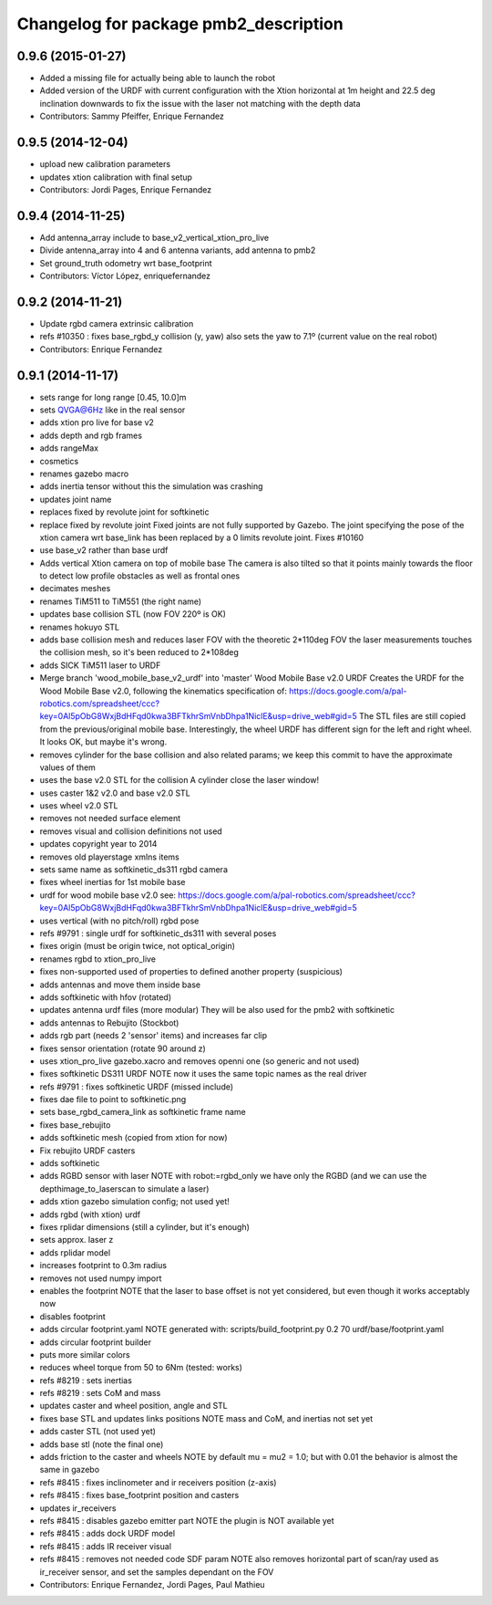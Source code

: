 ^^^^^^^^^^^^^^^^^^^^^^^^^^^^^^^^^^^^^
Changelog for package pmb2_description
^^^^^^^^^^^^^^^^^^^^^^^^^^^^^^^^^^^^^

0.9.6 (2015-01-27)
------------------
* Added a missing file for actually being able to launch the robot
* Added version of the URDF with current configuration with the Xtion horizontal at 1m height and 22.5 deg inclination downwards to fix the issue with the laser not matching with the depth data
* Contributors: Sammy Pfeiffer, Enrique Fernandez

0.9.5 (2014-12-04)
------------------
* upload new calibration parameters
* updates xtion calibration with final setup
* Contributors: Jordi Pages, Enrique Fernandez

0.9.4 (2014-11-25)
------------------
* Add antenna_array include to base_v2_vertical_xtion_pro_live
* Divide antenna_array into 4 and 6 antenna variants, add antenna to pmb2
* Set ground_truth odometry wrt base_footprint
* Contributors: Víctor López, enriquefernandez

0.9.2 (2014-11-21)
------------------
* Update rgbd camera extrinsic calibration
* refs #10350 : fixes base_rgbd_y collision (y, yaw)
  also sets the yaw to 7.1º (current value on the real robot)
* Contributors: Enrique Fernandez

0.9.1 (2014-11-17)
------------------
* sets range for long range [0.45, 10.0]m
* sets QVGA@6Hz like in the real sensor
* adds xtion pro live for base v2
* adds depth and rgb frames
* adds rangeMax
* cosmetics
* renames gazebo macro
* adds inertia tensor
  without this the simulation was crashing
* updates joint name
* replaces fixed by revolute joint for softkinetic
* replace fixed by revolute joint
  Fixed joints are not fully supported by Gazebo. The joint specifying the pose of the xtion camera wrt base_link has been replaced by a 0 limits revolute joint. Fixes #10160
* use base_v2 rather than base urdf
* Adds vertical Xtion camera on top of mobile base
  The camera is also tilted so that it points mainly towards the floor to detect low profile obstacles as well as frontal ones
* decimates meshes
* renames TiM511 to TiM551 (the right name)
* updates base collision STL (now FOV 220º is OK)
* renames hokuyo STL
* adds base collision mesh and reduces laser FOV
  with the theoretic 2*110deg FOV the laser measurements touches
  the collision mesh, so it's been reduced to 2*108deg
* adds SICK TiM511 laser to URDF
* Merge branch 'wood_mobile_base_v2_urdf' into 'master'
  Wood Mobile Base v2.0 URDF
  Creates the URDF for the Wood Mobile Base v2.0, following the kinematics specification of:
  https://docs.google.com/a/pal-robotics.com/spreadsheet/ccc?key=0Al5pObG8WxjBdHFqd0kwa3BFTkhrSmVnbDhpa1NiclE&usp=drive_web#gid=5
  The STL files are still copied from the previous/original mobile base.
  Interestingly, the wheel URDF has different sign for the left and right wheel. It looks OK, but maybe it's wrong.
* removes cylinder for the base collision
  and also related params; we keep this commit to have the approximate
  values of them
* uses the base v2.0 STL for the collision
  A cylinder close the laser window!
* uses caster 1&2 v2.0 and base v2.0 STL
* uses wheel v2.0 STL
* removes not needed surface element
* removes visual and collision definitions not used
* updates copyright year to 2014
* removes old playerstage xmlns items
* sets same name as softkinetic_ds311 rgbd camera
* fixes wheel inertias for 1st mobile base
* urdf for wood mobile base v2.0
  see:
  https://docs.google.com/a/pal-robotics.com/spreadsheet/ccc?key=0Al5pObG8WxjBdHFqd0kwa3BFTkhrSmVnbDhpa1NiclE&usp=drive_web#gid=5
* uses vertical (with no pitch/roll) rgbd pose
* refs #9791 : single urdf for softkinetic_ds311 with several poses
* fixes origin (must be origin twice, not optical_origin)
* renames rgbd to xtion_pro_live
* fixes non-supported used of properties to defined another property (suspicious)
* adds antennas and move them inside base
* adds softkinetic with hfov (rotated)
* updates antenna urdf files (more modular)
  They will be also used for the pmb2 with softkinetic
* adds antennas to Rebujito (Stockbot)
* adds rgb part (needs 2 'sensor' items) and increases far clip
* fixes sensor orientation (rotate 90 around z)
* uses xtion_pro_live gazebo.xacro and removes openni one (so generic and not used)
* fixes softkinetic DS311 URDF
  NOTE now it uses the same topic names as the real driver
* refs #9791 : fixes softkinetic URDF (missed include)
* fixes dae file to point to softkinetic.png
* sets base_rgbd_camera_link as softkinetic frame name
* fixes base_rebujito
* adds softkinetic mesh (copied from xtion for now)
* Fix rebujito URDF casters
* adds softkinetic
* adds RGBD sensor with laser
  NOTE with robot:=rgbd_only we have only the RGBD
  (and we can use the depthimage_to_laserscan to simulate a laser)
* adds xtion gazebo simulation config; not used yet!
* adds rgbd (with xtion) urdf
* fixes rplidar dimensions (still a cylinder, but it's enough)
* sets approx. laser z
* adds rplidar model
* increases footprint to 0.3m radius
* removes not used numpy import
* enables the footprint
  NOTE that the laser to base offset is not yet considered,
  but even though it works acceptably now
* disables footprint
* adds circular footprint.yaml
  NOTE generated with:
  scripts/build_footprint.py 0.2 70 urdf/base/footprint.yaml
* adds circular footprint builder
* puts more similar colors
* reduces wheel torque from 50 to 6Nm (tested: works)
* refs #8219 : sets inertias
* refs #8219 : sets CoM and mass
* updates caster and wheel position, angle and STL
* fixes base STL and updates links positions
  NOTE mass and CoM, and inertias not set yet
* adds caster STL (not used yet)
* adds base stl (note the final one)
* adds friction to the caster and wheels
  NOTE by default mu = mu2 = 1.0; but with 0.01 the behavior is almost the same in gazebo
* refs #8415 : fixes inclinometer and ir receivers position (z-axis)
* refs #8415 : fixes base_footprint position and casters
* updates ir_receivers
* refs #8415 : disables gazebo emitter part
  NOTE the plugin is NOT available yet
* refs #8415 : adds dock URDF model
* refs #8415 : adds IR receiver visual
* refs #8415 : removes not needed code SDF param
  NOTE also removes horizontal part of scan/ray used
  as ir_receiver sensor, and set the samples dependant on
  the FOV
* Contributors: Enrique Fernandez, Jordi Pages, Paul Mathieu
